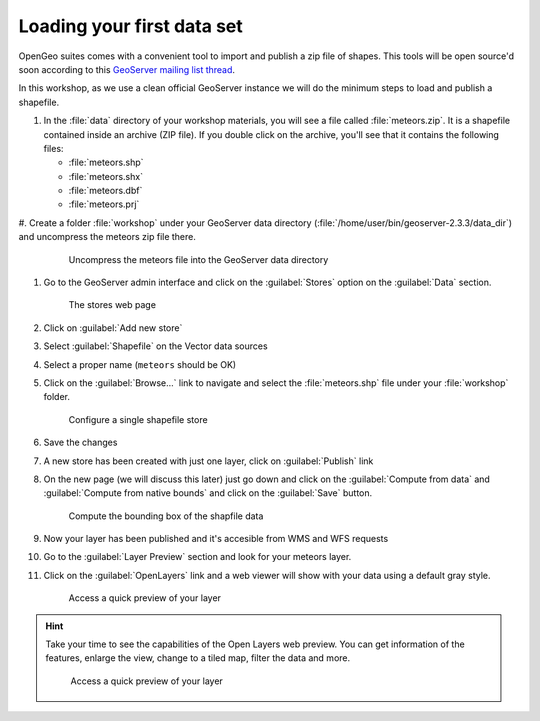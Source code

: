 Loading your first data set
=======================================

OpenGeo suites comes with a convenient tool to import and publish a zip file of shapes. This tools will be open source'd soon according to this `GeoServer mailing list thread <http://osgeo-org.1560.x6.nabble.com/New-old-community-module-importer-td5057469.html>`_.

In this workshop, as we use a clean official GeoServer instance we will do the minimum steps to load and publish a shapefile.

#. In the :file:`data` directory of your workshop materials, you will see a file called :file:`meteors.zip`. It is a shapefile contained inside an archive (ZIP file). If you double click on the archive, you'll see that it contains the following files:

   * :file:`meteors.shp`
   * :file:`meteors.shx`
   * :file:`meteors.dbf`
   * :file:`meteors.prj`

#. Create a folder :file:`workshop` under your GeoServer data directory (:file:`/home/user/bin/geoserver-2.3.3/data_dir`) and
uncompress the meteors zip file there.

   .. figure:: img/load_meteorsfolder.png

      Uncompress the meteors file into the GeoServer data directory

#. Go to the GeoServer admin interface and click on the :guilabel:`Stores` option on the :guilabel:`Data` section.

   .. figure:: img/load_stores.png

      The stores web page

#. Click on :guilabel:`Add new store`

#. Select :guilabel:`Shapefile` on the Vector data sources

#. Select a proper name (``meteors`` should be OK)

#. Click on the :guilabel:`Browse...` link to navigate and select the :file:`meteors.shp` file under your :file:`workshop` folder.

   .. figure:: img/load_shapefile.png

      Configure a single shapefile store

#. Save the changes

#. A new store has been created with just one layer, click on :guilabel:`Publish` link

#. On the new page (we will discuss this later) just go down and click on the :guilabel:`Compute from data` and :guilabel:`Compute from native bounds` and click on the :guilabel:`Save` button.

   .. figure:: img/load_computebbox.png

      Compute the bounding box of the shapfile data

#. Now your layer has been published and it's accesible from WMS and WFS requests

#. Go to the :guilabel:`Layer Preview` section and look for your meteors layer.

#. Click on the :guilabel:`OpenLayers` link and a web viewer will show with your data using a default gray style.

   .. figure:: img/load_ollink.png

      Access a quick preview of your layer

.. hint:: Take your time to see the capabilities of the Open Layers web preview. You can get information of the features, enlarge the view, change to a tiled map, filter the data and more.

         .. figure:: img/load_olpreview.png

            Access a quick preview of your layer
